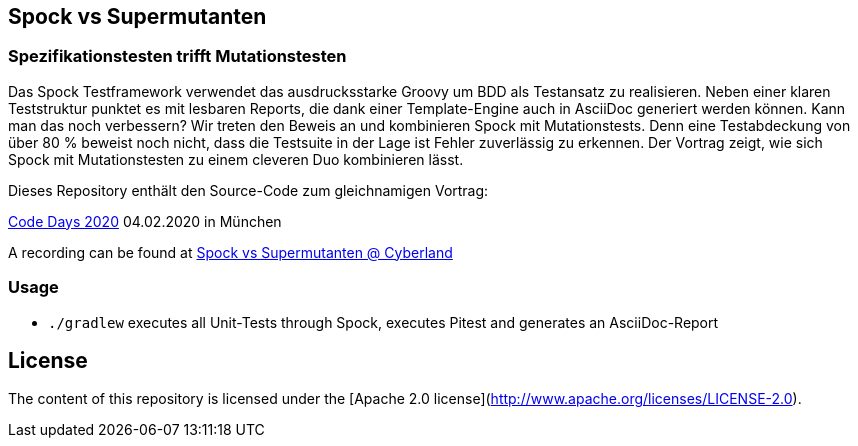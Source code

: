 == Spock vs Supermutanten
=== Spezifikationstesten trifft Mutationstesten

Das Spock Testframework verwendet das ausdrucksstarke Groovy um BDD als Testansatz zu realisieren. Neben einer klaren Teststruktur punktet es mit lesbaren Reports, die dank einer Template-Engine auch in AsciiDoc generiert werden können. Kann man das noch verbessern? Wir treten den Beweis an und kombinieren Spock mit Mutationstests. Denn eine Testabdeckung von über 80 % beweist noch nicht, dass die Testsuite in der Lage ist Fehler zuverlässig zu erkennen. Der Vortrag zeigt, wie sich Spock mit Mutationstesten zu einem cleveren Duo kombinieren lässt.

Dieses Repository enthält den Source-Code zum gleichnamigen Vortrag:

https://www.code-days.de/programm/programm-details/411/spock-vs-supermutanten-spezifikationstesten-trifft-mutationstesten/[Code Days 2020] 04.02.2020 in München

A recording can be found at https://youtu.be/VUpPAE5aM0I[Spock vs Supermutanten @ Cyberland]

=== Usage

* `./gradlew` executes all Unit-Tests through Spock, executes Pitest and generates an AsciiDoc-Report

== License

The content of this repository is licensed under the [Apache 2.0 license](http://www.apache.org/licenses/LICENSE-2.0).

